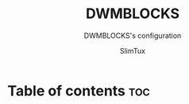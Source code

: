 #+TITLE: DWMBLOCKS
#+SUBTITLE: DWMBLOCKS's configuration
#+DATE:
#+PROPERTY: header-args :tangle README.md
#+AUTHOR: SlimTux
* Table of contents :toc:
